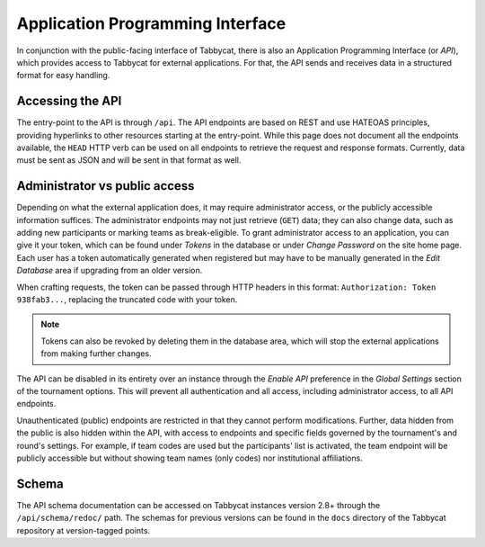 .. _api:

=================================
Application Programming Interface
=================================

In conjunction with the public-facing interface of Tabbycat, there is also an Application Programming Interface (or *API*), which provides access to Tabbycat for external applications. For that, the API sends and receives data in a structured format for easy handling.

Accessing the API
======================

The entry-point to the API is through ``/api``. The API endpoints are based on REST and use HATEOAS principles, providing hyperlinks to other resources starting at the entry-point. While this page does not document all the endpoints available, the ``HEAD`` HTTP verb can be used on all endpoints to retrieve the request and response formats. Currently, data must be sent as JSON and will be sent in that format as well.

Administrator vs public access
==============================

Depending on what the external application does, it may require administrator access, or the publicly accessible information suffices. The administrator endpoints may not just retrieve (``GET``) data; they can also change data, such as adding new participants or marking teams as break-eligible. To grant administrator access to an application, you can give it your token, which can be found under *Tokens* in the database or under *Change Password* on the site home page. Each user has a token automatically generated when registered but may have to be manually generated in the *Edit Database* area if upgrading from an older version.

When crafting requests, the token can be passed through HTTP headers in this format: ``Authorization: Token 938fab3...``, replacing the truncated code with your token.

.. note:: Tokens can also be revoked by deleting them in the database area, which will stop the external applications from making further changes.

The API can be disabled in its entirety over an instance through the *Enable API* preference in the *Global Settings* section of the tournament options. This will prevent all authentication and all access, including administrator access, to all API endpoints.

Unauthenticated (public) endpoints are restricted in that they cannot perform modifications. Further, data hidden from the public is also hidden within the API, with access to endpoints and specific fields governed by the tournament's and round's settings. For example, if team codes are used but the participants' list is activated, the team endpoint will be publicly accessible but without showing team names (only codes) nor institutional affiliations.

Schema
======

The API schema documentation can be accessed on Tabbycat instances version 2.8+ through the ``/api/schema/redoc/`` path. The schemas for previous versions can be found in the ``docs`` directory of the Tabbycat repository at version-tagged points.
